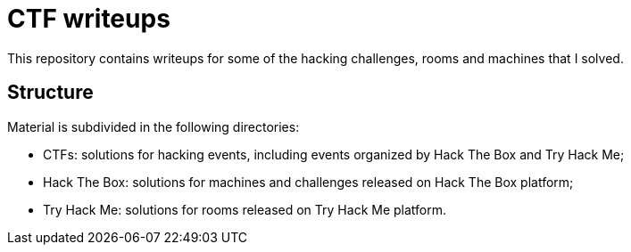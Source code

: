 = CTF writeups

This repository contains writeups for some of the hacking challenges, rooms and machines that I solved.

== Structure

Material is subdivided in the following directories:

* CTFs: solutions for hacking events, including events organized by Hack The Box and Try Hack Me;
* Hack The Box: solutions for machines and challenges released on Hack The Box platform;
* Try Hack Me: solutions for rooms released on Try Hack Me platform.
